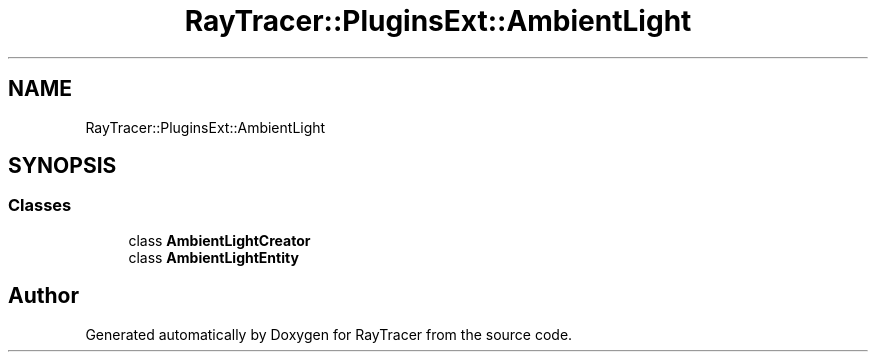 .TH "RayTracer::PluginsExt::AmbientLight" 1 "Sun May 14 2023" "RayTracer" \" -*- nroff -*-
.ad l
.nh
.SH NAME
RayTracer::PluginsExt::AmbientLight
.SH SYNOPSIS
.br
.PP
.SS "Classes"

.in +1c
.ti -1c
.RI "class \fBAmbientLightCreator\fP"
.br
.ti -1c
.RI "class \fBAmbientLightEntity\fP"
.br
.in -1c
.SH "Author"
.PP 
Generated automatically by Doxygen for RayTracer from the source code\&.
